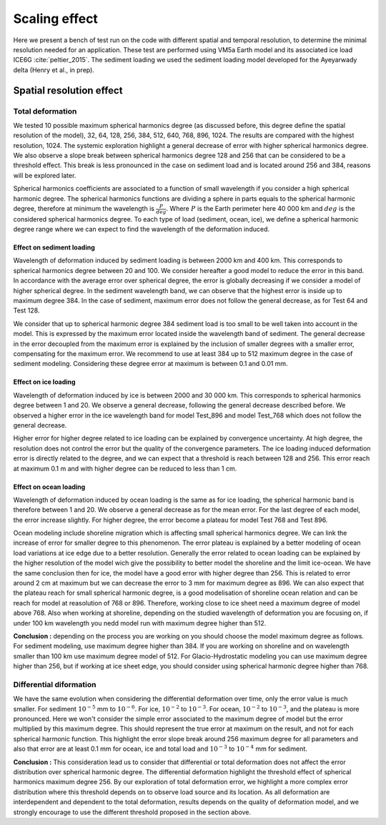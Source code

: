 Scaling effect
==============

Here we present a bench of test run on the code with different spatial and temporal resolution, to determine the minimal resolution needed for an application. These test are performed using VM5a Earth model and its associated ice load ICE6G :cite:`peltier_2015`. The sediment loading we used the sediment loading model developed for the Ayeyarwady delta (Henry et al., in prep). 

Spatial resolution effect
+++++++++++++++++++++++++

Total deformation
*****************


.. image:: /image/average_error.*

We tested 10 possible maximum spherical harmonics degree (as discussed before, this degree define the spatial resolution of the model), 32, 64, 128, 256, 384, 512, 640, 768, 896, 1024. The results are compared with the highest resolution, 1024. The systemic exploration highlight a general decrease of error with higher spherical harmonics degree. We also observe a slope break between spherical harmonics degree 128 and 256 that can be considered to be a threshold effect. This break is less pronounced in the case on sediment load and is located around 256 and 384, reasons will be explored later. 


.. image:: /image/Scaling_spherical_resolution.*

Spherical harmonics coefficients are associated to a function of small wavelength if you consider a high spherical harmonic degree. The spherical harmonics functions are dividing a sphere in parts equals to the spherical harmonic degree, therefore at minimum the wavelength is :math:`\frac{P}{deg}`. Where :math:`P` is the Earth perimeter here 40 000 km and :math:`deg` is the considered spherical harmonics degree. To each type of load (sediment, ocean, ice), we define a spherical harmonic degree range where we can expect to find the wavelength of the deformation induced.

Effect on sediment loading
--------------------------

Wavelength of deformation induced by sediment loading is between 2000 km and 400 km. This corresponds to spherical harmonics degree between 20 and 100. We consider hereafter a good model to reduce the error in this band. In accordance with the average error over spherical degree, the error is globally decreasing if we consider a model of higher spherical degree. In the sediment wavelength band, we can observe that the highest error is inside up to maximum degree 384. In the case of sediment, maximum error does not follow the general decrease, as for Test 64 and Test 128.

.. image:: /image/Sediment_resolution.*

We consider that up to spherical harmonic degree 384 sediment load is too small to be well taken into account in the model. This is expressed by the maximum error located inside the wavelength band of sediment. The general decrease in the error decoupled from the maximum error is explained by the inclusion of smaller degrees with a smaller error, compensating for the maximum error. We recommend to use at least 384 up to 512 maximum degree in the case of sediment modeling. Considering these degree error at maximum is between 0.1 and 0.01 mm.

Effect on ice loading
---------------------

Wavelength of deformation induced by ice is between 2000 and 30 000 km. This corresponds to spherical harmonics degree between 1 and 20. We observe a general decrease, following the general decrease described before. We observed a higher error in the ice wavelength band for model Test_896 and model Test_768 which does not follow the general decrease. 

.. image:: /image/ICE_resolution.*

Higher error for higher degree related to ice loading can be explained by convergence uncertainty. At high degree, the resolution does not control the error but the quality of the convergence parameters. The ice loading induced deformation error is directly related to the degree, and we can expect that a threshold is reach between 128 and 256. This error reach at maximum 0.1 m and with higher degree can be reduced to less than 1 cm. 

Effect on ocean loading
-----------------------

Wavelength of deformation induced by ocean loading is the same as for ice loading, the spherical harmonic band is therefore between 1 and 20. We observe a general decrease as for the mean error. For the last degree of each model, the error increase slightly. For higher degree, the error become a plateau for model Test 768 and Test 896. 

.. image:: /image/OCE_resolution.*

Ocean modeling include shoreline migration which is affecting small spherical harmonics degree. We can link the increase of error for smaller degree to this phenomenon. The error plateau is explained by a better modeling of ocean load variations at ice edge due to a better resolution. Generally the error related to ocean loading can be explained by the higher resolution of the model wich give the possibility to better model the shoreline and the limit ice-ocean. We have the same conclusion then for ice, the model have a good error with higher degree than 256. This is related to error around 2 cm at maximum but we can decrease the error to 3 mm for maximum degree as 896. We can also expect that the plateau reach for small spherical harmonic degree, is a good modelisation of shoreline ocean relation and can be reach for model at reasolution of 768 or 896. Therefore, working close to ice sheet need a maximum degree of model above 768. Also when working at shoreline, depending on the studied wavelength of deformation you are focusing on, if under 100 km wavelength you nedd model run with maximum degree higher than 512. 

**Conclusion :** depending on the process you are working on you should choose the model maximum degree as follows. For sediment modeling, use maximum degree higher than 384. If you are working on shoreline and on wavelength smaller than 100 km use maximum degree model of 512. For Glacio-Hydrostatic modeling you can use maximum degree higher than 256, but if working at ice sheet edge, you should consider using spherical harmonic degree higher than 768. 

Differential diformation
************************

We have the same evolution when considering the differential deformation over time, only the error value is much smaller. For sediment :math:`10^{-5}` mm to :math:`10^{-6}`. For ice, :math:`10^{-2}` to :math:`10^{-3}`. For ocean, :math:`10^{-2}` to :math:`10^{-3}`, and the plateau is more pronounced. Here we won't consider the simple error associated to the maximum degree of model but the error multiplied by this maximum degree. This should represent the true error at maximum on the result, and not for each spherical harmonic function. This highlight the error slope break around 256 maximum degree for all parameters and also that error are at least 0.1 mm for ocean, ice and total load and :math:`10^{-3}` to :math:`10^{-4}` mm for sediment. 

.. image:: /image/average_error_diff_cum.*

**Conclusion :** This consideration lead us to consider that differential or total deformation does not affect the error distribution over spherical harmonic degree. The differential deformation highlight the threshold effect of spherical harmonics maximum degree 256. By our exploration of total deformation error, we highlight a more complex error distribution where this threshold depends on to observe load source and its location. As all deformation are interdependent and dependent to the total deformation, results depends on the quality of deformation model, and we strongly encourage to use the different threshold proposed in the section above.
